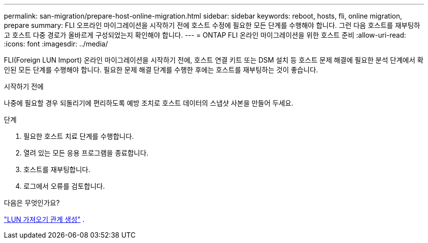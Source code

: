---
permalink: san-migration/prepare-host-online-migration.html 
sidebar: sidebar 
keywords: reboot, hosts, fli, online migration, prepare 
summary: FLI 오프라인 마이그레이션을 시작하기 전에 호스트 수정에 필요한 모든 단계를 수행해야 합니다. 그런 다음 호스트를 재부팅하고 호스트 다중 경로가 올바르게 구성되었는지 확인해야 합니다. 
---
= ONTAP FLI 온라인 마이그레이션을 위한 호스트 준비
:allow-uri-read: 
:icons: font
:imagesdir: ../media/


[role="lead"]
FLI(Foreign LUN Import) 온라인 마이그레이션을 시작하기 전에, 호스트 연결 키트 또는 DSM 설치 등 호스트 문제 해결에 필요한 분석 단계에서 확인된 모든 단계를 수행해야 합니다. 필요한 문제 해결 단계를 수행한 후에는 호스트를 재부팅하는 것이 좋습니다.

.시작하기 전에
나중에 필요할 경우 되돌리기에 편리하도록 예방 조치로 호스트 데이터의 스냅샷 사본을 만들어 두세요.

.단계
. 필요한 호스트 치료 단계를 수행합니다.
. 열려 있는 모든 응용 프로그램을 종료합니다.
. 호스트를 재부팅합니다.
. 로그에서 오류를 검토합니다.


.다음은 무엇인가요?
link:create-lun-import-relationship-online.html["LUN 가져오기 관계 생성"] .
